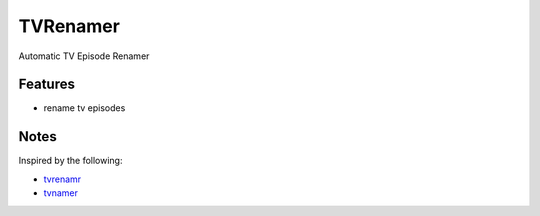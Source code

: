 TVRenamer
=========

.. image:: https://readthedocs.org/projects/tvrenamer/badge/?version=latest
    :target: https://readthedocs.org/projects/tvrenamer/?badge=latest

.. image:: https://travis-ci.org/shad7/tvrenamer.svg?branch=develop
    :target: https://travis-ci.org/shad7/tvrenamer

.. image:: https://coveralls.io/repos/shad7/tvrenamer/badge.svg?branch=develop&service=github
    :target: https://coveralls.io/github/shad7/tvrenamer?branch=develop


Automatic TV Episode Renamer


Features
--------

* rename tv episodes


Notes
-----

Inspired by the following:
 
* `tvrenamr <https://github.com/ghickman/tvrenamr](https://github.com/ghickman/tvrenamr/>`_
* `tvnamer <https://github.com/dbr/tvnamer](https://github.com/dbr/tvnamer/>`_


